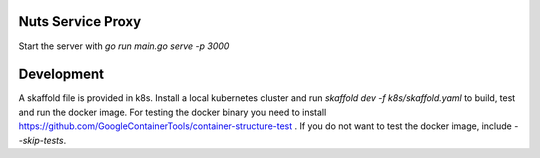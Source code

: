 

Nuts Service Proxy
==================

.. image:: https://readthedocs.org/projects/nuts-service-proxy/badge/?version=latest
    :target: https://nuts-documentation.readthedocs.io/projects/nuts-service-proxy/en/latest/?badge=latest
    :alt: Documentation Status

.. image:: https://travis-ci.com/nuts-foundation/nuts-proxy.svg?branch=master
    :target: https://travis-ci.com/nuts-foundation/nuts-proxy
    :alt: Test status



Start the server with `go run main.go serve -p 3000`


Development
===========

A skaffold file is provided in k8s. Install a local kubernetes cluster and run `skaffold dev -f k8s/skaffold.yaml` to build, test and run the docker image.
For testing the docker binary you need to install https://github.com/GoogleContainerTools/container-structure-test .
If you do not want to test the docker image, include `--skip-tests`.

